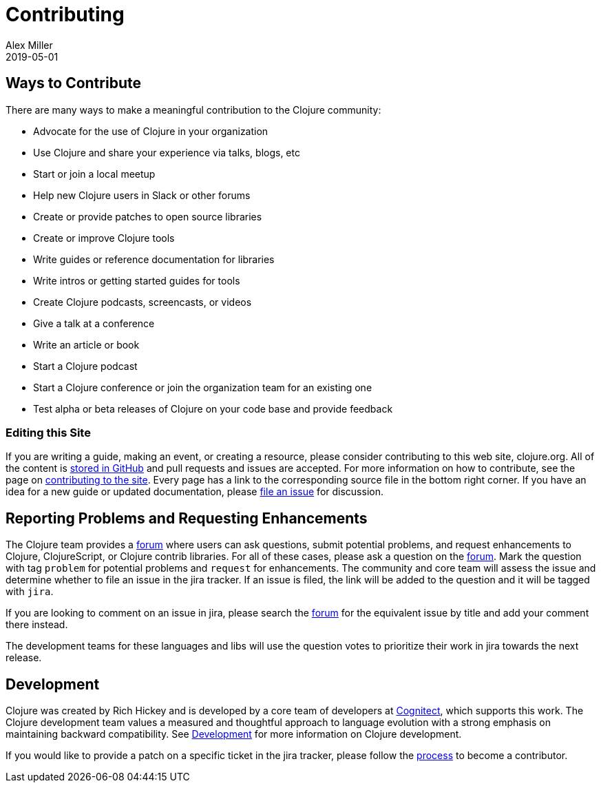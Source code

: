 = Contributing
Alex Miller
2019-05-01
:type: community
:toc: macro
:icons: font

ifdef::env-github,env-browser[:outfilesuffix: .adoc]

== Ways to Contribute

There are many ways to make a meaningful contribution to the Clojure community:

* Advocate for the use of Clojure in your organization
* Use Clojure and share your experience via talks, blogs, etc
* Start or join a local meetup
* Help new Clojure users in Slack or other forums
* Create or provide patches to open source libraries
* Create or improve Clojure tools
* Write guides or reference documentation for libraries
* Write intros or getting started guides for tools
* Create Clojure podcasts, screencasts, or videos
* Give a talk at a conference
* Write an article or book
* Start a Clojure podcast
* Start a Clojure conference or join the organization team for an existing one
* Test alpha or beta releases of Clojure on your code base and provide feedback

=== Editing this Site

If you are writing a guide, making an event, or creating a resource, please consider contributing to this web site, clojure.org. All of the content is https://github.com/clojure/clojure-site[stored in GitHub] and pull requests and issues are accepted. For more information on how to contribute, see the page on <<contributing_site#,contributing to the site>>. Every page has a link to the corresponding source file in the bottom right corner. If you have an idea for a new guide or updated documentation, please https://github.com/clojure/clojure-site/issues[file an issue] for discussion.

== Reporting Problems and Requesting Enhancements

The Clojure team provides a <<ask#,forum>> where users can ask questions, submit potential problems, and request enhancements to Clojure, ClojureScript, or Clojure contrib libraries. For all of these cases, please ask a question on the <<ask#,forum>>. Mark the question with tag `problem` for potential problems and `request` for enhancements. The community and core team will assess the issue and determine whether to file an issue in the jira tracker. If an issue is filed, the link will be added to the question and it will be tagged with `jira`.

If you are looking to comment on an issue in jira, please search the https://ask.clojure.org[forum] for the equivalent issue by title and add your comment there instead.

The development teams for these languages and libs will use the question votes to prioritize their work in jira towards the next release.

== Development

Clojure was created by Rich Hickey and is developed by a core team of developers at https://cognitect.com[Cognitect], which supports this work. The Clojure development team values a measured and thoughtful approach to language evolution with a strong emphasis on maintaining backward compatibility. See <<xref/../../dev/dev#,Development>> for more information on Clojure development.

If you would like to provide a patch on a specific ticket in the jira tracker, please follow the <<xref/../../dev/dev#,process>> to become a contributor.
